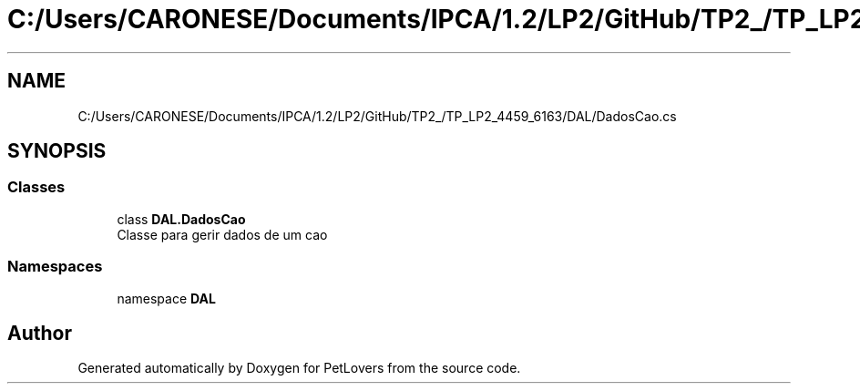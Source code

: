 .TH "C:/Users/CARONESE/Documents/IPCA/1.2/LP2/GitHub/TP2_/TP_LP2_4459_6163/DAL/DadosCao.cs" 3 "Thu Jun 11 2020" "PetLovers" \" -*- nroff -*-
.ad l
.nh
.SH NAME
C:/Users/CARONESE/Documents/IPCA/1.2/LP2/GitHub/TP2_/TP_LP2_4459_6163/DAL/DadosCao.cs
.SH SYNOPSIS
.br
.PP
.SS "Classes"

.in +1c
.ti -1c
.RI "class \fBDAL\&.DadosCao\fP"
.br
.RI "Classe para gerir dados de um cao "
.in -1c
.SS "Namespaces"

.in +1c
.ti -1c
.RI "namespace \fBDAL\fP"
.br
.in -1c
.SH "Author"
.PP 
Generated automatically by Doxygen for PetLovers from the source code\&.
